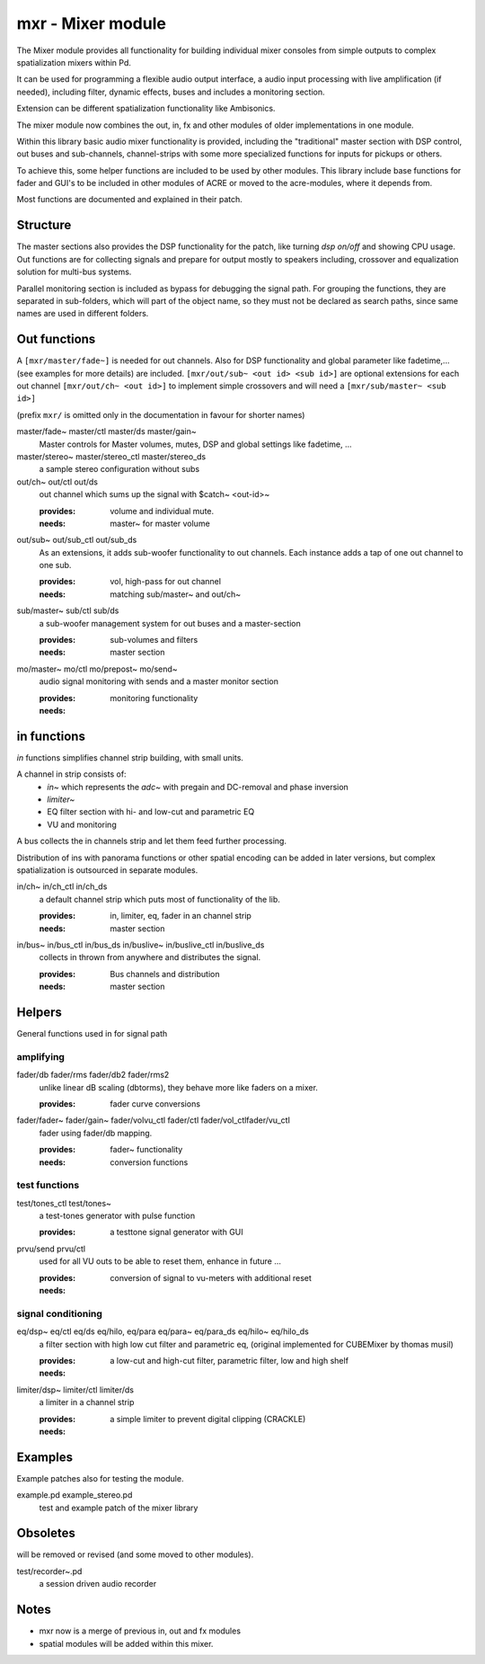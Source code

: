 mxr - Mixer module
==================

The Mixer module provides all functionality for building individual mixer consoles from simple outputs to complex spatialization mixers within Pd.

It can be used for programming a flexible audio output interface, a audio input processing with live amplification (if needed), including filter, dynamic effects, buses and includes a monitoring section. 

Extension can be different spatialization functionality like Ambisonics.

The mixer module now combines the out, in, fx and other modules of older implementations in one module. 

Within this library basic audio mixer functionality  is provided, including the "traditional" master section with DSP control, out buses and sub-channels, channel-strips with some more specialized functions for inputs for pickups or others.

To achieve this, some helper functions are included to be used by other modules.
This library include base functions for fader and GUI's to be included in other modules of ACRE or moved to the acre-modules, where it depends from.

Most functions are documented and explained in their patch.

Structure
---------

The master sections also provides the DSP functionality for the patch, like turning `dsp on/off` and showing CPU usage.
Out functions are for collecting signals and prepare for output mostly to speakers including, crossover and equalization solution for multi-bus systems.

Parallel monitoring section is included as bypass for debugging the signal path.
For grouping the functions, they are separated in sub-folders, which will part of the object name, so they must not be declared as search paths, since same names are used in different folders.

Out functions
-------------

A ``[mxr/master/fade~]`` is needed for out channels. 
Also for DSP functionality  and global parameter like  fadetime,... (see examples for more details) are included.
``[mxr/out/sub~ <out id> <sub id>]`` are optional extensions for each out channel ``[mxr/out/ch~ <out id>]`` to implement simple crossovers and will need a ``[mxr/sub/master~ <sub id>]``

(prefix ``mxr/`` is omitted only in the documentation in favour for shorter names)

master/fade~ master/ctl master/ds master/gain~
  Master controls for Master volumes, mutes, DSP and global settings like fadetime, ...

master/stereo~ master/stereo_ctl master/stereo_ds
  a sample stereo configuration without subs

out/ch~ out/ctl out/ds
  out channel which sums up the signal with $catch~ <out-id>~

  :provides: volume and individual mute.
  :needs: master~ for master volume

out/sub~ out/sub_ctl out/sub_ds
  As an extensions, it adds sub-woofer functionality to out channels.
  Each instance adds a tap of one out channel to one sub.

  :provides: vol, high-pass for out channel
  :needs: matching sub/master~ and out/ch~

sub/master~ sub/ctl sub/ds
  a sub-woofer management system for out buses and a master-section

  :provides: sub-volumes and filters
  :needs: master section

mo/master~ mo/ctl mo/prepost~ mo/send~
  audio signal monitoring with sends and a master monitor section

  :provides: monitoring functionality
  :needs:

in functions
------------

`in` functions simplifies channel strip building, with small units.

A channel in strip consists of:
   - `in~` which represents the `adc~` with pregain and DC-removal and phase inversion
   - `limiter~`
   - EQ filter section with hi- and low-cut and parametric EQ
   - VU and monitoring

A bus collects the in channels strip and let them feed further processing.

Distribution of ins with panorama functions or other spatial encoding can be added in later versions, but complex spatialization is outsourced in separate modules.

in/ch~  in/ch_ctl in/ch_ds
  a default channel strip which puts most of functionality of the lib.

  :provides: in, limiter, eq, fader in an channel strip
  :needs: master section

in/bus~ in/bus_ctl in/bus_ds in/buslive~ in/buslive_ctl in/buslive_ds
  collects in thrown from anywhere and distributes the signal.

  :provides: Bus channels and distribution
  :needs: master section


Helpers
-------

General functions used in for signal path

amplifying
^^^^^^^^^^

fader/db fader/rms fader/db2 fader/rms2
   unlike linear dB scaling (dbtorms), they behave more like faders on a mixer.

   :provides: fader curve conversions


fader/fader~ fader/gain~ fader/volvu_ctl fader/ctl fader/vol_ctlfader/vu_ctl
   fader using fader/db mapping.

   :provides: fader~ functionality 
   :needs: conversion functions

test functions
^^^^^^^^^^^^^^

test/tones_ctl test/tones~
   a test-tones generator with pulse function

   :provides: a testtone signal generator with GUI

prvu/send prvu/ctl
  used for all VU outs to be able to reset them, enhance in future ...

  :provides: conversion of signal to vu-meters with additional reset
  :needs:

signal conditioning
^^^^^^^^^^^^^^^^^^^

eq/dsp~ eq/ctl eq/ds  eq/hilo, eq/para eq/para~ eq/para_ds eq/hilo~ eq/hilo_ds
  a filter section with high low cut filter and parametric eq, 
  (original implemented for CUBEMixer by thomas musil)

  :provides: a low-cut and high-cut filter, parametric filter, low and high shelf
  :needs:

limiter/dsp~ limiter/ctl limiter/ds
  a limiter in a channel strip 

  :provides: a simple limiter to prevent digital clipping (CRACKLE)
  :needs:

Examples
--------

Example patches also for testing the  module.

example.pd example_stereo.pd
  test and example patch of the mixer library


Obsoletes
---------

will be removed or revised (and some moved to other modules).

test/recorder~.pd
   a session driven audio recorder
   
   
Notes
-----

- mxr now is a merge of previous in, out and fx modules

- spatial modules will be added within this mixer.
